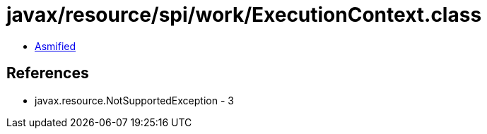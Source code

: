 = javax/resource/spi/work/ExecutionContext.class

 - link:ExecutionContext-asmified.java[Asmified]

== References

 - javax.resource.NotSupportedException - 3

